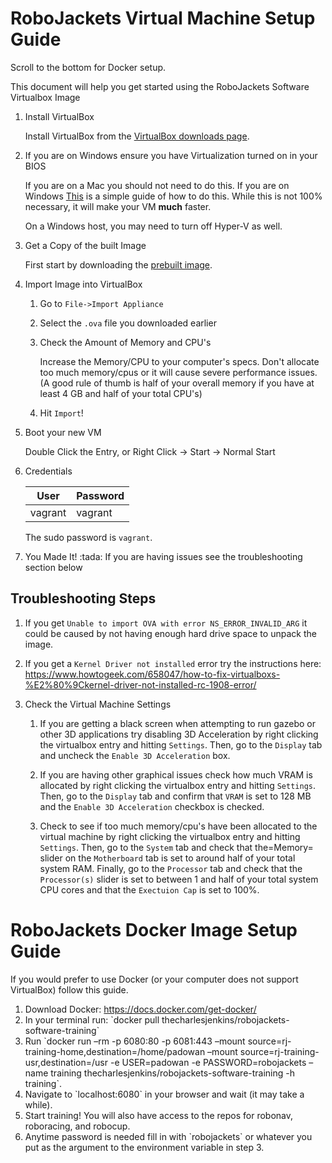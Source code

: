 
* RoboJackets Virtual Machine Setup Guide

Scroll to the bottom for Docker setup.

This document will help you get started using the RoboJackets Software Virtualbox Image

1. Install VirtualBox

   Install VirtualBox from the [[https://www.virtualbox.org/wiki/Downloads][VirtualBox downloads page]].

2. If you are on Windows ensure you have Virtualization turned on in your BIOS

   If you are on a Mac you should not need to do this.
   If you are on Windows [[http://www.howtogeek.com/213795/how-to-enable-intel-vt-x-in-your-computers-bios-or-uefi-firmware/][This]] is a simple guide of how to do this.
   While this is not 100% necessary, it will make your VM *much* faster.

   On a Windows host, you may need to turn off Hyper-V as well.

3. Get a Copy of the built Image

   First start by downloading the [[https://cloud.robojackets.org/f/342830][prebuilt image]].

4. Import Image into VirtualBox

   1. Go to =File->Import Appliance=

      [[file:https://i.imgur.com/MbxOAH7.png]]

   2. Select the =.ova= file you downloaded earlier

      [[file:https://i.imgur.com/LbBx78G.png]]

   3. Check the Amount of Memory and CPU's

      Increase the Memory/CPU to your computer's specs. Don't allocate too much memory/cpus or it will cause severe performance issues.
      (A good rule of thumb is half of your overall memory if you have at least 4 GB and half of your total CPU's)

      [[file:https://i.imgur.com/4O0l8hN.png]]
   4. Hit =Import=!
      
5. Boot your new VM

   Double Click the Entry, or Right Click -> Start -> Normal Start

6. Credentials

   |---------+----------|
   | User    | Password |
   |---------+----------|
   | vagrant | vagrant  |
   |---------+----------|

   The sudo password is =vagrant=.

7. You Made It! :tada:
    If you are having issues see the troubleshooting section below
    
** Troubleshooting Steps

1. If you get =Unable to import OVA with error NS_ERROR_INVALID_ARG= it could be caused by not having enough hard drive space to unpack the image.

2. If you get a =Kernel Driver not installed= error try the instructions here: https://www.howtogeek.com/658047/how-to-fix-virtualboxs-%E2%80%9Ckernel-driver-not-installed-rc-1908-error/

3. Check the Virtual Machine Settings
    1. If you are getting a black screen when attempting to run gazebo or other 3D applications try disabling 3D Acceleration by right clicking the virtualbox entry and hitting =Settings=. Then, go to the =Display= tab and uncheck the =Enable 3D Acceleration= box. 
    2. If you are having other graphical issues check how much VRAM is allocated by right clicking the virtualbox entry and hitting =Settings=. Then, go to the =Display= tab and confirm that =VRAM= is set to 128 MB and the =Enable 3D Acceleration= checkbox is checked. 
        
    3. Check to see if too much memory/cpu's have been allocated to the virtual machine by right clicking the virtualbox entry and hitting =Settings=. Then, go to the =System= tab and check that the=Memory= slider on the =Motherboard= tab is set to around half of your total system RAM. Finally, go to the =Processor= tab and check that the =Processor(s)= slider is set to between 1 and half of your total system CPU cores and that the =Exectuion Cap= is set to 100%.
    

* RoboJackets Docker Image Setup Guide

If you would prefer to use Docker (or your computer does not support VirtualBox) follow this guide.

1. Download Docker: https://docs.docker.com/get-docker/
2. In your terminal run: `docker pull thecharlesjenkins/robojackets-software-training`
3. Run `docker run  --rm -p 6080:80 -p 6081:443 --mount source=rj-training-home,destination=/home/padowan --mount source=rj-training-usr,destination=/usr -e USER=padowan -e PASSWORD=robojackets --name training thecharlesjenkins/robojackets-software-training -h training`.
4. Navigate to `localhost:6080` in your browser and wait (it may take a while).
5. Start training! You will also have access to the repos for robonav, roboracing, and robocup.
6. Anytime password is needed fill in with `robojackets` or whatever you put as the argument to the environment variable in step 3.
